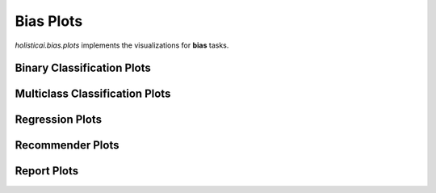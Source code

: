 
===============
Bias Plots
===============

`holisticai.bias.plots` implements the visualizations for **bias** tasks.


.. _classification:

Binary Classification Plots
----------------------

.. autosummary::
    :toctree: .generated/
    
    holisticai.bias.plots.abroca_plot

.. _multiclass:

Multiclass Classification Plots
----------------------

.. autosummary::
    :toctree: .generated/
    
    holisticai.bias.plots.accuracy_bar_plot
    holisticai.bias.plots.frequency_plot
    holisticai.bias.plots.disparate_impact_plot
    holisticai.bias.plots.frequency_matrix_plot
    holisticai.bias.plots.statistical_parity_plot

.. _regression:

Regression Plots
----------------------

.. autosummary::
    :toctree: .generated/
    
    holisticai.bias.plots.disparate_impact_curve
    holisticai.bias.plots.mae_bar_plot
    holisticai.bias.plots.rmse_bar_plot
    holisticai.bias.plots.statistical_parity_curve
    holisticai.bias.plots.success_rate_curve
    holisticai.bias.plots.success_rate_curves

.. _recommender:

Recommender Plots
----------------------

.. autosummary::
    :toctree: .generated/
    
    holisticai.bias.plots.exposure_diff_plot
    holisticai.bias.plots.exposure_ratio_plot
    holisticai.bias.plots.long_tail_plot

.. _report:

Report Plots
----------------------

.. autosummary::
    :toctree: .generated/
    
    holisticai.bias.plots.bias_metrics_report
